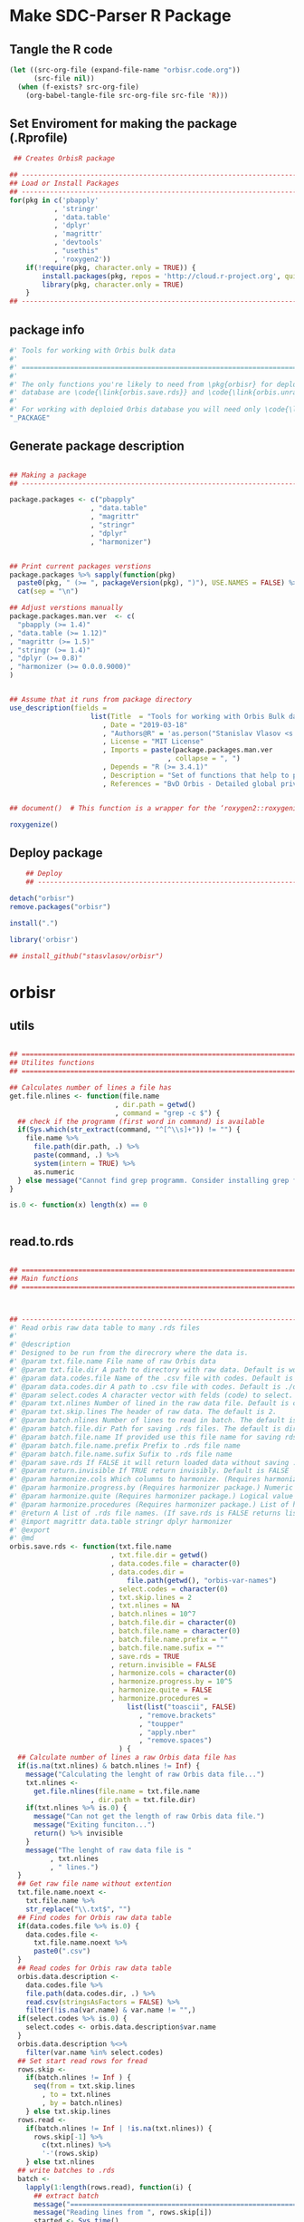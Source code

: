 * Make SDC-Parser R Package
** Tangle the R code
#+BEGIN_SRC emacs-lisp :results none
  (let ((src-org-file (expand-file-name "orbisr.code.org"))
        (src-file nil))
    (when (f-exists? src-org-file)
      (org-babel-tangle-file src-org-file src-file 'R)))
#+END_SRC
** Set Enviroment for making the package (.Rprofile)
:PROPERTIES:
:ID:       org:br0hook0hci0
:END:
#+BEGIN_SRC R :results silent :session :tangle .Rprofile
   ## Creates OrbisR package

  ## --------------------------------------------------------------------------------
  ## Load or Install Packages
  ## --------------------------------------------------------------------------------
  for(pkg in c('pbapply'
             , 'stringr'
             , 'data.table'
             , 'dplyr'
             , 'magrittr'
             , 'devtools'
             , "usethis"
             , 'roxygen2'))
      if(!require(pkg, character.only = TRUE)) {
          install.packages(pkg, repos = 'http://cloud.r-project.org', quiet = TRUE)
          library(pkg, character.only = TRUE)
      }
  ## --------------------------------------------------------------------------------
#+END_SRC

** package info
:PROPERTIES:
:ID:       org:0i5hook0hci0
:END:
#+BEGIN_SRC R :results silent :session  :tangle R/orbisr.r :mkdirp yes
  #' Tools for working with Orbis bulk data
  #'
  #' ================================================================================
  #'
  #' The only functions you're likely to need from \pkg{orbisr} for deployment of Orbis
  #' database are \code{\link{orbis.save.rds}} and \code{\link{orbis.unrar.txt}}.
  #' 
  #' For working with deploied Orbis database you will need only \code{\link{orbis.filter}}
  "_PACKAGE"

#+END_SRC
** Generate package description

#+BEGIN_SRC R :results silent :tangle no

  ## Making a package
  ## --------------------------------------------------------------------------------

  package.packages <- c("pbapply"
                      , "data.table"
                      , "magrittr"
                      , "stringr"
                      , "dplyr"
                      , "harmonizer")


  ## Print current packages verstions
  package.packages %>% sapply(function(pkg)
    paste0(pkg, " (>= ", packageVersion(pkg), ")"), USE.NAMES = FALSE) %>%
    cat(sep = "\n")

  ## Adjust verstions manually
  package.packages.man.ver  <- c(
    "pbapply (>= 1.4)"
  , "data.table (>= 1.12)"
  , "magrittr (>= 1.5)"
  , "stringr (>= 1.4)"
  , "dplyr (>= 0.8)"
  , "harmonizer (>= 0.0.0.9000)"
  )


  ## Assume that it runs from package directory
  use_description(fields =
                      list(Title  = "Tools for working with Orbis Bulk database"
                         , Date = "2019-03-18"
                         , "Authors@R" = 'as.person("Stanislav Vlasov <s.vlasov@uvt.nl> [aut, cre]")'
                         , License = "MIT License"
                         , Imports = paste(package.packages.man.ver
                                         , collapse = ", ")
                         , Depends = "R (>= 3.4.1)"
                         , Description = "Set of functions that help to prepare, to load into R session and to search Orbis Bulk data"
                         , References = "BvD Orbis - Detailed global private company information - https://www.bvdinfo.m/en-us/our-products/company-information/international-products/orbis"))


  ## document()  # This function is a wrapper for the ‘roxygen2::roxygenize()’ but also load the package

  roxygenize()

#+END_SRC

** Deploy package

#+BEGIN_SRC R :results silent :tangle no
    ## Deploy
    ## --------------------------------------------------------------------------------

detach("orbisr")
remove.packages("orbisr")

install(".")

library('orbisr')

## install_github("stasvlasov/orbisr")
#+END_SRC


* orbisr
** utils
:PROPERTIES:
:ID:       org:x9bhook0hci0
:END:

#+BEGIN_SRC R :results silent :session  :tangle R/orbisr.r :mkdirp yes

  ## ================================================================================
  ## Utilites functions
  ## ================================================================================

  ## Calculates number of lines a file has
  get.file.nlines <- function(file.name
                            , dir.path = getwd()
                            , command = "grep -c $") {
    ## check if the programm (first word in command) is available
    if(Sys.which(str_extract(command, "^[^\\s]+")) != "") {
      file.name %>%
        file.path(dir.path, .) %>% 
        paste(command, .) %>%
        system(intern = TRUE) %>%
        as.numeric
    } else message("Cannot find grep programm. Consider installing grep first")
  }

  is.0 <- function(x) length(x) == 0


#+END_SRC

** read.to.rds
:PROPERTIES:
:ID:       org:dljhook0hci0
:END:

#+BEGIN_SRC R :results silent :session  :tangle R/orbisr.r :mkdirp yes

  ## ================================================================================
  ## Main functions
  ## ================================================================================



  ## --------------------------------------------------------------------------------
  #' Read orbis raw data table to many .rds files
  #' 
  #' @description
  #' Designed to be run from the direcrory where the data is.
  #' @param txt.file.name File name of raw Orbis data
  #' @param txt.file.dir A path to directory with raw data. Default is working directory.
  #' @param data.codes.file Name of the .csv file with codes. Default is the same as txt.file.name but with .csv
  #' @param data.codes.dir A path to .csv file with codes. Default is ./orbis-var-names
  #' @param select.codes A character vector with felds (code) to select. Default is all.
  #' @param txt.nlines Number of lined in the raw data file. Default is calculate with grep
  #' @param txt.skip.lines The header of raw data. The default is 2.
  #' @param batch.nlines Number of lines to read in batch. The default is 10^7
  #' @param batch.file.dir Path for saving .rds files. The default is dir same as 'txt.file.name'
  #' @param batch.file.name If provided use this file name for saving rds. Defauld is to use base of 'txt.file.name'
  #' @param batch.file.name.prefix Prefix to .rds file name
  #' @param batch.file.name.sufix Sufix to .rds file name
  #' @param save.rds If FALSE it will return loaded data without saving .rsd. Otherwise it will return list of rds. file names that was saved. Default is TRUE
  #' @param return.invisible If TRUE return invisibly. Default is FALSE
  #' @param harmonize.cols Which columns to harmonize. (Requires harmonizer package.)
  #' @param harmonize.progress.by (Requires harmonizer package.) Numeric value that is used to split the org.names vector for showing percentage of completion. Default is 0 meaning not to split the vector and thus does not show progress percentage. Designed to be used for long strings.
  #' @param harmonize.quite (Requires harmonizer package.) Logical value indicating whether or not print messages about procedures progress.
  #' @param harmonize.procedures (Requires harmonizer package.) List of harmonization procedures. Each procedure can be specified as a string representing procedure name (see details for procedure names) or as a list where the first element should be procedure name (string) and other elements will passed as arguments to this procedure.
  #' @return A list of .rds file names. (If save.rds is FALSE returns list of data.tables)
  #' @import magrittr data.table stringr dplyr harmonizer
  #' @export
  #' @md
  orbis.save.rds <- function(txt.file.name
                           , txt.file.dir = getwd()
                           , data.codes.file = character(0)
                           , data.codes.dir = 
                               file.path(getwd(), "orbis-var-names")
                           , select.codes = character(0)
                           , txt.skip.lines = 2
                           , txt.nlines = NA
                           , batch.nlines = 10^7
                           , batch.file.dir = character(0)
                           , batch.file.name = character(0)
                           , batch.file.name.prefix = ""
                           , batch.file.name.sufix = ""
                           , save.rds = TRUE
                           , return.invisible = FALSE
                           , harmonize.cols = character(0)
                           , harmonize.progress.by = 10^5
                           , harmonize.quite = FALSE
                           , harmonize.procedures = 
                               list(list("toascii", FALSE)
                                  , "remove.brackets"
                                  , "toupper"
                                  , "apply.nber"
                                  , "remove.spaces")
                             ) {
    ## Calculate number of lines a raw Orbis data file has
    if(is.na(txt.nlines) & batch.nlines != Inf) {
      message("Calculating the lenght of raw Orbis data file...")
      txt.nlines <-
        get.file.nlines(file.name = txt.file.name
                      , dir.path = txt.file.dir)
      if(txt.nlines %>% is.0) {
        message("Can not get the length of raw Orbis data file.")
        message("Exiting funciton...")
        return() %>% invisible
      }
      message("The lenght of raw data file is "
            , txt.nlines
            , " lines.")
    }
    ## Get raw file name without extention
    txt.file.name.noext <-
      txt.file.name %>%
      str_replace("\\.txt$", "")
    ## Find codes for Orbis raw data table
    if(data.codes.file %>% is.0) {
      data.codes.file <-
        txt.file.name.noext %>%
        paste0(".csv")
    }
    ## Read codes for Orbis raw data table
    orbis.data.description <- 
      data.codes.file %>%
      file.path(data.codes.dir, .) %>% 
      read.csv(stringsAsFactors = FALSE) %>%
      filter(!is.na(var.name) & var.name != "",)
    if(select.codes %>% is.0) {
      select.codes <- orbis.data.description$var.name
    }
    orbis.data.description %<>%
      filter(var.name %in% select.codes)
    ## Set start read rows for fread
    rows.skip <-
      if(batch.nlines != Inf ) {
        seq(from = txt.skip.lines
          , to = txt.nlines
          , by = batch.nlines)
      } else txt.skip.lines
    rows.read <-
      if(batch.nlines != Inf | !is.na(txt.nlines)) {
        rows.skip[-1] %>%
          c(txt.nlines) %>%
          '-'(rows.skip)
      } else txt.nlines
    ## write batches to .rds
    batch <- 
      lapply(1:length(rows.read), function(i) {
        ## extract batch
        message("==============================================================================")
        message("Reading lines from ", rows.skip[i])
        started <- Sys.time()
        message("Started: ", date())
        ## read batch
        orbis.data.batch <-
          txt.file.name %>% 
          file.path(txt.file.dir, .) %>% 
          fread(nrows = rows.read[i]
              , header = FALSE
              , skip = rows.skip[i]
              , showProgress = TRUE
              , select = orbis.data.description$col
              , strip.white = FALSE
              , quote = ""
              , sep = "\t"
              , stringsAsFactors = FALSE
              , colClasses = list(character = orbis.data.description$col))
        message("Batch loaded!")
        ## rename columns
        names(orbis.data.batch) <- orbis.data.description$var.name
        ## harmonization
        if(!is.0(harmonize.cols)) {
          for(col in harmonize.cols) {
            message("Harmonizing '", col, "' column...")
            orbis.data.batch[[paste0(col, ".harmonized")]] <- 
              orbis.data.batch[[col]] %>%
              harmonize(progress.by = harmonize.progress.by
                      , quite = harmonize.quite
                      , procedures = harmonize.procedures)
            message("Harmonized '", col, "' column! Yey!")
          }
        }
        ## save batch
        if(save.rds) {
          ## Make a dir for saving .rds
          if(batch.file.dir %>% is.0) {
            batch.file.dir <-
              txt.file.name.noext %>%
              paste0(".rds") %>% 
              file.path(txt.file.dir, .) %T>%
              dir.create(showWarnings = FALSE)
          }
          batch.file.name.lines <-
            if(batch.nlines != Inf) {
              batch.file.name.lines.format <- paste0("%0", nchar(txt.nlines), "d")
              paste0(".lines-"
                   , sprintf(batch.file.name.lines.format, rows.skip[i] + 1)
                   , "-"
                   , sprintf(batch.file.name.lines.format, rows.skip[i] + rows.read[i]))
            } else ""
          batch.file.name <-
            if(is.0(batch.file.name)) {
              file.path(batch.file.dir
                      , paste0(batch.file.name.prefix
                             , txt.file.name.noext
                             , batch.file.name.sufix
                             , batch.file.name.lines
                             , ".rds"))
            } else {
              file.path(batch.file.dir
                      , paste0(batch.file.name
                             , batch.file.name.lines
                             , ".rds"))
            }
          message("Saving RDS: ", batch.file.name)
          saveRDS(orbis.data.batch, batch.file.name)
        }
        message("Done! (in ", as.numeric(Sys.time() - started) %>% round, " minutes)")
        ## return
        if(save.rds) batch.file.name else orbis.data.batch
      })
    if(return.invisible) return(batch) %>% invisible
    else return(batch)
  }

  ## --------------------------------------------------------------------------------
#+END_SRC

** unrar
:PROPERTIES:
:ID:       org:oqqhook0hci0
:END:

#+BEGIN_SRC R :results silent :session  :tangle R/orbisr.r :mkdirp yes



  # --------------------------------------------------------------------------------
  #' Unpacks Orbis RAR files.
  #'
  #' By default assumes that it is running from the orbis data directory. Also it chances output file name to lowercase and "_" becomes "-".
  #' @param rarfile File name to unrar. (without .rar extention)
  #' @param rardir Default is in working directory "orbis-world-2017-09-13"
  #' @param exdir A path where to extract zip file. Default is in working directory "patview-data-tsv"
  #' @param unrar.command Command to unpack the archive (befault is "7z x -o")
  #' @return Unzipped file path.
  #' @import magrittr stringr
  #' @export
  #' @examples
  #' none yet...
  #' @md
  orbis.unrar.txt <- function(rarfile
                            , rardir = file.path(getwd(), "orbis-world-2017-09-13")
                            , exdir = getwd()
                            , unrar.command = "7z x -o") {
    if(Sys.which(str_extract(command, "^[^\\s]+")) != "") {
      file.name <- rarfile %>%
        basename %>% 
        str_replace_all("_", "-") %>%
        tolower
      if(str_detect(exdir %>% list.files, file.name) %>% any) {
        message("Seems lile file '", rarfile, ".rar' is already extracted. Exiting.")
      } else {
        message("Unpacking the file - ", rarfile, "...")
        rarfile %>%
          paste0(".rar") %>% 
          file.path(rardir,.) %>%
          normalizePath %>% 
          paste0(unrar.command,' "', exdir, '" "',.,'"') %>% 
          system
        message("File extracted.")
        rarfile %>%
          basename %>% 
          paste0(".txt") %>%
          file.rename(tolower(str_replace_all(.,"_", "-")))
      }
      file.name %>%
        paste0(".txt")
    } else message("Command ", unrar.command," is not awailable.")
  }



#+END_SRC

** filter
:PROPERTIES:
:ID:       org:iqvhook0hci0
:END:

#+BEGIN_SRC R :results silent :session  :tangle R/orbisr.r :mkdirp yes

  ## --------------------------------------------------------------------------------
  #' Filter tables of Orbis bulk data
  #'
  #' @description
  #' Similar to dplyr::filter but for tables of Orbis bulk data saved in multiple .rds files
  #' @param orbis.data.path A path to directory with .rds files containing Orbis specific table from Orbis Bulk Data.
  #' @param ... A filtering conditions to fetch certain rows. (See dplyr::filter)
  #' @param file.pattern A pattern for getting a file or a set of files (data batches)
  #' @param cols Which column to select. Default is all columns.
  #' @param progress.bar Whether to show progress bar (with pbapply package). Default is TRUE
  #' @return A data.table with a subset of a table from Orbis Bulk Data.
  #' @import pbapply magrittr data.table dplyr
  #' @export
  #' @examples
  #' none yet...
  #' @md
  orbis.filter <- function(orbis.data.path
                         , ...
                         , files.pattern = NULL
                         , cols = character(0)
                         , progress.bar = TRUE) {
    orbis.files <- orbis.data.path %>%
      file.path(list.files(.
                         , pattern = files.pattern))
    if(progress.bar) {
      orbis.files %>% 
        pblapply(function(orbis.data.file.path)
          orbis.data.file.path %>%
          readRDS %>% 
          dplyr::filter(...) %>%
          dplyr::select(if(cols %>% is.0) everything() else cols)) %>%
        rbindlist(fill = TRUE) %>% 
        return
    } else {
      orbis.files %>% 
        lapply(function(orbis.data.file.path)
          orbis.data.file.path %>%
          readRDS %>% 
          dplyr::filter(...) %>%
          dplyr::select(if(cols %>% is.0) everything() else cols)) %>%
        rbindlist(fill = TRUE) %>% 
        return
    }}
  ## --------------------------------------------------------------------------------


#+END_SRC
